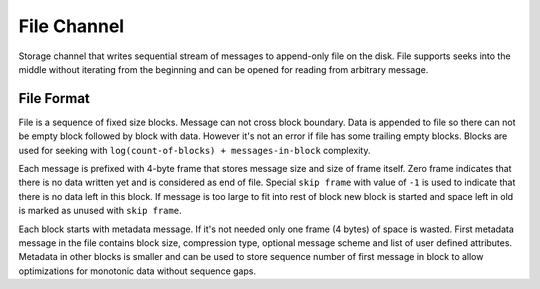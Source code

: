 File Channel
============

Storage channel that writes sequential stream of messages to append-only file on the disk. File
supports seeks into the middle without iterating from the beginning and can be opened for reading
from arbitrary message.

File Format
-----------

File is a sequence of fixed size blocks. Message can not cross block boundary. Data is appended to
file so there can not be empty block followed by block with data. However it's not an error if file
has some trailing empty blocks. Blocks are used for seeking with ``log(count-of-blocks) +
messages-in-block`` complexity.

Each message is prefixed with 4-byte frame that stores message size and size of frame itself. Zero
frame indicates that there is no data written yet and is considered as end of file. Special ``skip
frame`` with value of ``-1`` is used to indicate that there is no data left in this block. If
message is too large to fit into rest of block new block is started and space left in old is
marked as unused with ``skip frame``.

Each block starts with metadata message. If it's not needed only one frame (4 bytes) of space is
wasted. First metadata message in the file contains block size, compression type, optional message
scheme and list of user defined attributes. Metadata in other blocks is smaller and can be used to
store sequence number of first message in block to allow optimizations for monotonic data without
sequence gaps.

..
    vim: sts=4 sw=4 et tw=100
